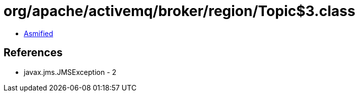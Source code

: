 = org/apache/activemq/broker/region/Topic$3.class

 - link:Topic$3-asmified.java[Asmified]

== References

 - javax.jms.JMSException - 2
